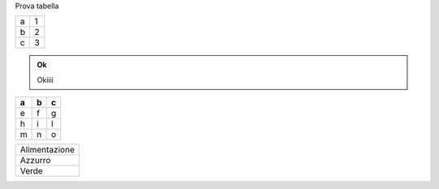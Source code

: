 Prova tabella 


+-+-+
|a|1|
+-+-+
|b|2|
+-+-+
|c|3|
+-+-+


.. admonition:: Ok

    Okiiii


.. bottom of content




+---+---+---+
| a | b | c |
+===+===+===+
| e | f | g |
+---+---+---+
| h | i | l |
+---+---+---+
| m | n | o |
+---+---+---+







+--------------+
|Alimentazione | 
+--------------+
|Azzurro       |
+--------------+
|Verde         |
+--------------+




















